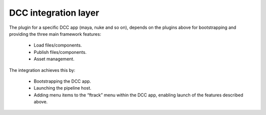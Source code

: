 ..
    :copyright: Copyright (c) 2022 ftrack

.. _introduction/framework/dcc:

*********************
DCC integration layer
*********************


The plugin for a specific DCC app (maya, nuke and so on), depends on the plugins
above for bootstrapping and providing the three main framework features:

 * Load files/components.
 * Publish files/components.
 * Asset management.

The integration achieves this by:

 * Bootstrapping the DCC app.
 * Launching the pipeline host.
 * Adding menu items to the “ftrack” menu within the DCC app, enabling launch of the features described above.

